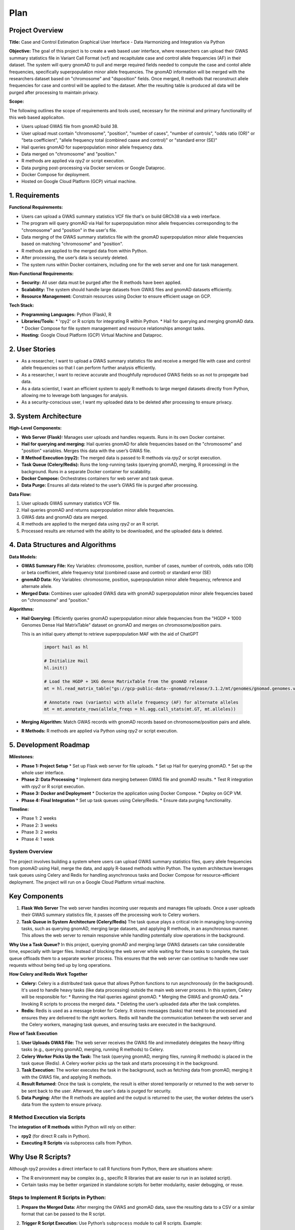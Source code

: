 Plan
*********

.. title:: GWAS Case/Control Data Processing with Python and R Integration

Project Overview
-------------------

**Title:**  
Case and Control Estimation Graphical User Interface - Data Harmonizing and Integration via Python

**Objective:**
The goal of this project is to create a web based user interface, where researchers can upload their GWAS summary statistics file in Variant Call Format (vcf) and recapitulate case and control allele frequencies (AF) in their dataset. The system will query gnomAD to pull and merge required fields needed to compute the case and contol allele frequencies, specifically superpopulation minor allele frequencies.
The gnomAD information will be merged with the researchers dataset based on "chromosome" and "dsposition" fields. Once merged, R methods that reconstruct allele frequencies for case and control will be applied to the dataset. After the resulting table is produced all data will be purged after processing to maintain privacy.

**Scope:**

The following outlines the scope of requirements and tools used, necessary for the minimal and primary functionality of this web based applicaiton.

* Users upload GWAS file from gnomAD build 38.
* User upload must contain "chromosome", "position", "number of cases", 
  "number of controls", "odds ratio (OR)" or "beta coefficient", 
  "allele frequency total (combined caase and control)" or "standard error (SE)"
* Hail queries gnomAD for superpopulation minor allele frequency data.
* Data merged on "chromosome" and "position."
* R methods are applied via `rpy2` or script execution.
* Data purging post-processing via Docker services or Google Dataproc.
* Docker Compose for deployment.
* Hosted on Google Cloud Platform (GCP) virtual machine.

1. Requirements
---------------

**Functional Requirements:**

* Users can upload a GWAS summary statistics VCF file that's on build GRCh38 via a web interface.
* The program will query gnomAD via Hail for superpopulation minor allele frequencies corresponding to the "chromosome" and "position" in the user's file.
* Data merging of the GWAS summary statistics file with the gnomAD superpopulation minor allele frequencies based on matching "chromosome" and "position".
* R methods are applied to the merged data from within Python.
* After processing, the user’s data is securely deleted.
* The system runs within Docker containers, including one for the web server and one for task management.

**Non-Functional Requirements:**

* **Security:** All user data must be purged after the R methods have been applied.
* **Scalability:** The system should handle large datasets from GWAS files and gnomAD datasets efficiently.
* **Resource Management:** Constrain resources using Docker to ensure efficient usage on GCP.

**Tech Stack:**

* **Programming Languages:** Python (Flask), R
* **Libraries/Tools:**
  * 'rpy2' or R scripts for integrating R within Python.
  * Hail for querying and merging gnomAD data.
  * Docker Compose for file system management and resource relationships amongst tasks.
* **Hosting:** Google Cloud Platform (GCP) Virtual Machine and Dataproc.

2. User Stories
---------------

* As a researcher, I want to upload a GWAS summary statistics file and receive a merged file with case and control allele frequencies so that I can perform further analysis efficiently.
* As a researcher, I want to recieve accurate and thoughfully reproduced GWAS fields so as not to propegate bad data.
* As a data scientist, I want an efficient system to apply R methods to large merged datasets directly from Python, allowing me to leverage both languages for analysis.
* As a security-conscious user, I want my uploaded data to be deleted after processing to ensure privacy.

3. System Architecture
-----------------------

**High-Level Components:**

* **Web Server (Flask):** Manages user uploads and handles requests. Runs in its own Docker container.
* **Hail for querying and merging:** Hail queries gnomAD for allele frequencies based on the "chromosome" and "position" variables. Merges this data with the user’s GWAS file.
* **R Method Execution (rpy2):** The merged data is passed to R methods via `rpy2` or script execution.
* **Task Queue (Celery/Redis):** Runs the long-running tasks (querying gnomAD, merging, R processing) in the background. Runs in a separate Docker container for scalability.
* **Docker Compose:** Orchestrates containers for web server and task queue.
* **Data Purge:** Ensures all data related to the user’s GWAS file is purged after processing.

**Data Flow:**

1. User uploads GWAS summary statistics VCF file.
2. Hail queries gnomAD and returns superpopulation minor allele frequencies.
3. GWAS data and gnomAD data are merged.
4. R methods are applied to the merged data using `rpy2` or an R script.
5. Processed results are returned with the ability to be downloaded, and the uploaded data is deleted.

4. Data Structures and Algorithms
---------------------------------

**Data Models:**

* **GWAS Summary File:** Key Variables: chromosome, position, number of cases, 
  number of controls, odds ratio (OR) or beta coefficient, 
  allele frequency total (combined caase and control) or standard error (SE)
* **gnomAD Data:** Key Variables: chromosome, position, superpopulation minor allele frequency, reference and alternate allele.
* **Merged Data:** Combines user uploaded GWAS data with gnomAD superpopulation minor allele frequencies based on "chromosome" and "position."

**Algorithms:**

* **Hail Querying:** Efficiently queries gnomAD superpopulation minor allele frequencies from the "HGDP + 1000 Genomes Dense Hail MatrixTable" dataset on gnomAD and merges on chromosome/position pairs.
  
  This is an initial query attempt to retrieve superpopulation MAF with the aid of ChatGPT

   .. code-block:: python

      import hail as hl

      # Initialize Hail
      hl.init()

      # Load the HGDP + 1KG dense MatrixTable from the gnomAD release
      mt = hl.read_matrix_table("gs://gcp-public-data--gnomad/release/3.1.2/mt/genomes/gnomad.genomes.v3.1.2.hgdp_1kg_subset_dense.mt")

      # Annotate rows (variants) with allele frequency (AF) for alternate alleles
      mt = mt.annotate_rows(allele_freqs = hl.agg.call_stats(mt.GT, mt.alleles))

* **Merging Algorithm:** Match GWAS records with gnomAD records based on chromosome/position pairs and allele.
* **R Methods:** R methods are applied via Python using `rpy2` or script execution.

5. Development Roadmap
----------------------

**Milestones:**

* **Phase 1: Project Setup**
  * Set up Flask web server for file uploads.
  * Set up Hail for querying gnomAD.
  * Set up the whole user interface.
* **Phase 2: Data Processing**
  * Implement data merging between GWAS file and gnomAD results.
  * Test R integration with `rpy2` or R script execution.
* **Phase 3: Docker and Deployment**
  * Dockerize the application using Docker Compose.
  * Deploy on GCP VM.
* **Phase 4: Final Integration**
  * Set up task queues using Celery/Redis.
  * Ensure data purging functionality.

**Timeline:**

* Phase 1: 2 weeks
* Phase 2: 3 weeks
* Phase 3: 2 weeks
* Phase 4: 1 week

System Overview
===============

The project involves building a system where users can upload GWAS summary statistics files, query allele frequencies from gnomAD using Hail, merge the data, and apply R-based methods within Python. The system architecture leverages task queues using Celery and Redis for handling asynchronous tasks and Docker Compose for resource-efficient deployment. The project will run on a Google Cloud Platform virtual machine.

Key Components
--------------

1. **Flask Web Server**  
   The web server handles incoming user requests and manages file uploads. Once a user uploads their GWAS summary statistics file, it passes off the processing work to Celery workers.

2. **Task Queue in System Architecture (Celery/Redis)**  
   The task queue plays a critical role in managing long-running tasks, such as querying gnomAD, merging large datasets, and applying R methods, in an asynchronous manner. This allows the web server to remain responsive while handling potentially slow operations in the background.

**Why Use a Task Queue?**  
In this project, querying gnomAD and merging large GWAS datasets can take considerable time, especially with larger files. Instead of blocking the web server while waiting for these tasks to complete, the task queue offloads them to a separate worker process. This ensures that the web server can continue to handle new user requests without being tied up by long operations.

**How Celery and Redis Work Together**

* **Celery:** Celery is a distributed task queue that allows Python functions to run asynchronously (in the background). It's used to handle heavy tasks (like data processing) outside the main web server process.  
  In this system, Celery will be responsible for:
  * Running the Hail queries against gnomAD.
  * Merging the GWAS and gnomAD data.
  * Invoking R scripts to process the merged data.
  * Deleting the user’s uploaded data after the task completes.

* **Redis:** Redis is used as a message broker for Celery. It stores messages (tasks) that need to be processed and ensures they are delivered to the right workers.  
  Redis will handle the communication between the web server and the Celery workers, managing task queues, and ensuring tasks are executed in the background.

**Flow of Task Execution**

1. **User Uploads GWAS File:**  
   The web server receives the GWAS file and immediately delegates the heavy-lifting tasks (e.g., querying gnomAD, merging, running R methods) to Celery.
2. **Celery Worker Picks Up the Task:**  
   The task (querying gnomAD, merging files, running R methods) is placed in the task queue (Redis). A Celery worker picks up the task and starts processing it in the background.
3. **Task Execution:**  
   The worker executes the task in the background, such as fetching data from gnomAD, merging it with the GWAS file, and applying R methods.
4. **Result Returned:**  
   Once the task is complete, the result is either stored temporarily or returned to the web server to be sent back to the user. Afterward, the user's data is purged for security.
5. **Data Purging:**  
   After the R methods are applied and the output is returned to the user, the worker deletes the user’s data from the system to ensure privacy.

R Method Execution via Scripts
==============================

The **integration of R methods** within Python will rely on either:

* **rpy2** (for direct R calls in Python).
* **Executing R Scripts** via subprocess calls from Python.

Why Use R Scripts?
------------------

Although rpy2 provides a direct interface to call R functions from Python, there are situations where:

* The R environment may be complex (e.g., specific R libraries that are easier to run in an isolated script).
* Certain tasks may be better organized in standalone scripts for better modularity, easier debugging, or reuse.

Steps to Implement R Scripts in Python:
=======================================

1. **Prepare the Merged Data:**  
   After merging the GWAS and gnomAD data, save the resulting data to a CSV or a similar format that can be passed to the R script.

2. **Trigger R Script Execution:**  
   Use Python’s ``subprocess`` module to call R scripts. Example:

   .. code-block:: python

      import subprocess
      result = subprocess.run(["Rscript", "my_script.R", "input_data.csv", "output_data.csv"], capture_output=True)

3. **Process the Output:**  
   After the R script completes, the resulting data can be loaded back into Python for further use or returned to the user.

4. **Data Cleanup:**  
   Ensure that after the R script finishes, both the input (uploaded data) and any temporary files are deleted from the system.
